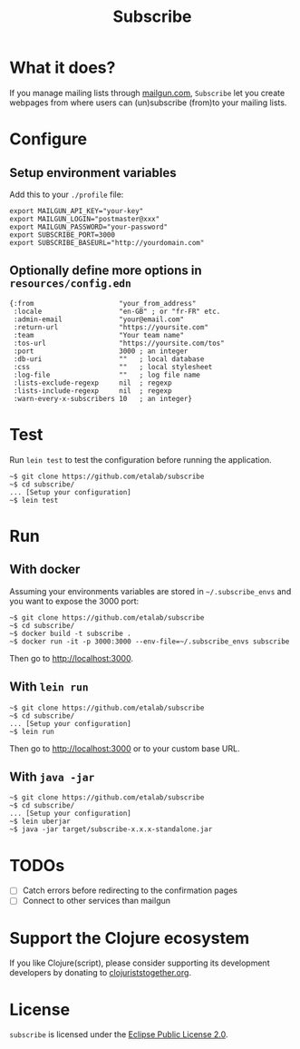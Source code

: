 #+title: Subscribe

* What it does?

If you manage mailing lists through [[https://www.mailgun.com/][mailgun.com]], =Subscribe= let you
create webpages from where users can (un)subscribe (from)to your
mailing lists.

[[file:subscribe.png]]

* Configure

** Setup environment variables

Add this to your ~./profile~ file:

: export MAILGUN_API_KEY="your-key"
: export MAILGUN_LOGIN="postmaster@xxx"
: export MAILGUN_PASSWORD="your-password"
: export SUBSCRIBE_PORT=3000
: export SUBSCRIBE_BASEURL="http://yourdomain.com"

** Optionally define more options in ~resources/config.edn~

: {:from                     "your_from_address"
:  :locale                   "en-GB" ; or "fr-FR" etc.
:  :admin-email              "your@email.com"
:  :return-url               "https://yoursite.com"
:  :team                     "Your team name"
:  :tos-url                  "https://yoursite.com/tos"
:  :port                     3000 ; an integer
:  :db-uri                   ""   ; local database
:  :css                      ""   ; local stylesheet
:  :log-file                 ""   ; log file name
:  :lists-exclude-regexp     nil  ; regexp
:  :lists-include-regexp     nil  ; regexp
:  :warn-every-x-subscribers 10   ; an integer}
   
* Test

Run =lein test= to test the configuration before running the
application.

: ~$ git clone https://github.com/etalab/subscribe
: ~$ cd subscribe/
: ... [Setup your configuration]
: ~$ lein test

* Run

** With docker

Assuming your environments variables are stored in ~~/.subscribe_envs~
and you want to expose the 3000 port:

: ~$ git clone https://github.com/etalab/subscribe
: ~$ cd subscribe/
: ~$ docker build -t subscribe .
: ~$ docker run -it -p 3000:3000 --env-file=~/.subscribe_envs subscribe

Then go to http://localhost:3000.

** With ~lein run~

: ~$ git clone https://github.com/etalab/subscribe
: ~$ cd subscribe/
: ... [Setup your configuration]
: ~$ lein run

Then go to http://localhost:3000 or to your custom base URL.

** With =java -jar=

: ~$ git clone https://github.com/etalab/subscribe
: ~$ cd subscribe/
: ... [Setup your configuration]
: ~$ lein uberjar
: ~$ java -jar target/subscribe-x.x.x-standalone.jar

* TODOs

- [ ] Catch errors before redirecting to the confirmation pages
- [ ] Connect to other services than mailgun

* Support the Clojure ecosystem

If you like Clojure(script), please consider supporting its
development developers by donating to [[https://www.clojuriststogether.org][clojuriststogether.org]].

* License

=subscribe= is licensed under the [[http://www.eclipse.org/legal/epl-v10.html][Eclipse Public License 2.0]].
